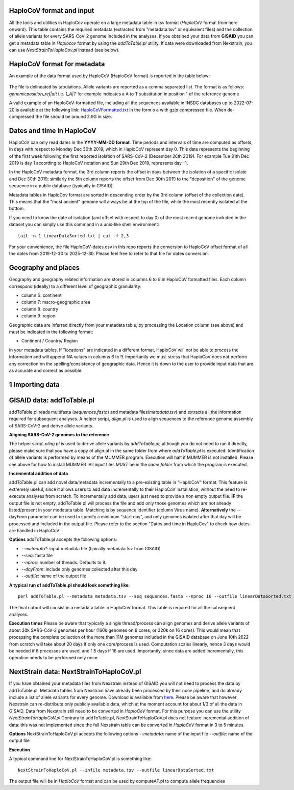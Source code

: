 HaploCoV format and input
=========================

All the tools and utilities in HaploCov operate on a large metadata table in tsv format (*HaploCoV* format from here onward). This table contains the required metadata (extracted from "metadata.tsv" or equivalent files) and the collection of allele variants for every SARS-CoV-2 genome included in the analyses.  
If you obtained your data from **GISAID** you can get a metadata table in *Haplocov* format by using the *addToTable.pl* utility. If data were downloaded from Nexstrain, you can use *NextStrainToHaploCov.pl* instead (see below).

HaploCoV format for metadata
============================

An example of the data format used by HaploCoV (HaploCoV format) is reported in the table below:

.. figure:: _static/table2.png
   :scale: 70%
   :align: center

The file is delineated by tabulations. Allele variants are reported as a comma separated list. 
The format is as follows: 
*genomicposition_ref|alt* i.e. *1_A|T* for example indicates a A to T substitution in position 1 of the reference genome

A valid example of an HaploCoV-formatted file, including all the sequences available in INSDC databases up to 2022-07-20 is available at the following link: `HaploCoVFormatted.txt <http://159.149.160.88/HaploCoVFormatted.txt.gz>`_ in the form o a  with `gzip` compressed file. When de-compressed the file should be around 2.9G in size. 

Dates and time in HaploCoV
==========================

HaploCoV can only read dates in the **YYYY-MM-DD format**. Time periods and intervals of time are computed as offsets, in days with respect to Monday Dec 30th 2019, which in HaploCoV represent day 0. This date represents the beginning of the first week following the first reported isolation of SARS-CoV-2 (December 26th 2019).
For example Tue 31th Dec 2019 is day 1 according to HaploCoV notation and Sun 29th Dec 2019, represents day -1. 

In the HaploCoV metadata format, the 3rd column reports the offset in days between the isolation of a specific isolate and Dec 30th 2019; similarly the 5th column reports the offset from Dec 30th 2019 to the "deposition" of the genome sequence in a public database (typically in GISAID).

Metadata tables in HaploCov format are sorted in descending order by the 3rd column (offset of the collection date). This means that the "most ancient" genome will always be at the top of the file, while the most recently isolated at the bottom.

If you need to know the date of isolation (and offset with respect to day 0) of the most recent genome included in the dataset you can simply use this command in a unix-like shell environment:

::

 tail -n 1 linearDataSorted.txt | cut -f 2,3

For your convenience, the file HaploCoV-dates.csv in this repo reports the conversion to HaploCoV offset format of all the dates from 2019-12-30 to 2025-12-30. Please feel free to refer to that file for dates conversion.

Geography and places
====================

Geography and geography related information are stored in columns 6 to 9 in HaploCoV formatted files. Each column correspond (ideally) to a different level of geographic granularity:

* column 6: continent
* column 7: macro-geographic area
* column 8: country
* column 9: region

Geographic data are inferred directly from your metadata table, by processing the Location column (see above) and must be indicated in the following format:

* Continent / Country/ Region

in your metadata tables. If "locations" are indicated in a different format, HaploCoV will not be able to process the information and will append NA values in columns 6 to 9.
Importantly we must stress that HaploCoV does not perform any correction on the spelling/consistency of geographic data. Hence it is down to the user to provide input data that are as accurate and correct as possible.


1 Importing data
================

GISAID data: addToTable.pl
==========================

addToTable.pl reads multifasta (*sequences.fasta*) and metadata files(*metadata.tsv*) and extracts all the information required for subsequent analyses. A helper script, *align.pl* is used to align sequences to the reference genome assembly of SARS-CoV-2 and derive allele variants.

**Aligning SARS-CoV-2 genomes to the reference**
 
The helper script *aling.pl* is used to derive allele variants by *addToTable.pl*; although you do not need to run it directly, please make sure that you have a copy of align.pl in the same folder from where *addToTable.pl* is executed. Identification of allele variants is performed by means of the MUMMER program. Execution will halt if MUMMER is not installed. Please see above for how to install MUMMER.
All input files *MUST* be in the *same folder* from which the program is executed. 

**Incremental addition of data**

addToTable.pl can add novel data/metadata  incrementally to a pre-existing table in "HaploCoV" format. This feature is extremely useful, since it allows users to add data incrementally to their HaploCoV installation, without the need to re-execute analyses from scratch. To incrementally add data, users just need to provide a non empty output file. **IF** the output file is not empty,  addToTable.pl will process the file and add only those genomes which are not already listed/present in your medatata table. Matching is by sequence identifier (column Virus name).  **Alternatively** the --dayFrom parameter can be used to specify a minimum "start day", and only genomes isolated after that day will be processed and included in the output file. Please refer to the section "Dates and time in HaploCov" to check how dates are handled in HaploCoV

**Options**
addToTable.pl accepts the following options:

* *--metadata**: input metadata file (tipically metadata.tsv from GISAID)
* *--seq*: fasta file
* *--nproc*: number of threads. Defaults to 8.
* *--dayFrom*: include only genomes collected after this day
* *--outfile*: name of the output file

**A typical run of addToTable.pl should look something like:**

::

 perl addToTable.pl --metadata metadata.tsv --seq sequences.fasta --nproc 16 --outfile linearDataSorted.txt 

The final output will consist in a metadata table in HaploCoV format.  This table is required for all the subsequent analyses.

**Execution times** 
Please be aware that typically a single thread/process can align genomes and derive allele variants of about 20k SARS-CoV-2 genomes per hour (160k genomes on 8 cores, or 320k on 16 cores). This would mean that processing the complete collection of the more than 11M genomes included in the GISAID database on June 10th 2022  from scratch will take about 20 days if only one core/process is used. Computation scales linearly, hence 3 days would be needed if 8 processes are used, and 1.5 days if 16 are used. Importantly, since data are added incrementally, this operation needs to be performed only once. 

NextStrain data: NextStrainToHaploCoV.pl
========================================

If you have obtained your metadata files from Nexstrain instead of GISAID you will not need to process the data by addToTable.pl. Metadata tables from Nexstrain have already been processed by their ncov pipeline, and do already include a list of allele variants for every genome. Download is available from `here <https://data.nextstrain.org/files/ncov/open/metadata.tsv.gz>`_. 
Please be aware that however Nexstrain can re-distribute only publicly available data, which at the moment account for about 1/3 of all the data in GISAID.
Data from Nexstrain still need to be converted in *HaploCoV* format. For this purpose you can use the utility *NextStrainToHaploCoV.pl*
Contrary to addToTable.pl, NextStrainToHaploCoV.pl does not feature incremental addition of data: this was not implemented since the full Nexstrain table can be converted in *HaploCoV* format in 3 to 5 minutes. 

**Options**
NextStrainToHaploCoV.pl accepts the following options
--*metadata*: name of the input file
--*outfile*: name of the output file

**Execution**

A typical command line for NextStrainToHaploCoV.pl is something like:

::

 NextStrainToHaploCoV.pl --infile metadata.tsv --outfile linearDataSorted.txt

The output file will be in *HaploCoV* format and can be used by computeAF.pl to compute allele frequencies 
